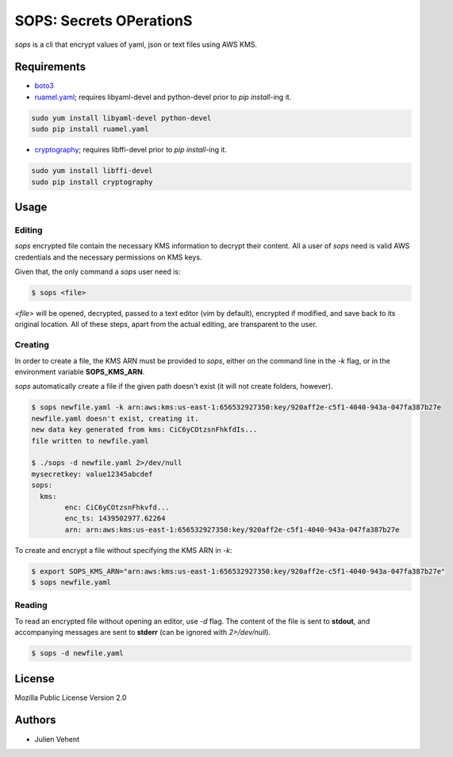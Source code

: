 SOPS: Secrets OPerationS
========================
`sops` is a cli that encrypt values of yaml, json or text files using AWS KMS.

Requirements
------------
* `boto3 <https://pypi.python.org/pypi/boto3/1.1.1>`_
* `ruamel.yaml <https://pypi.python.org/pypi/ruamel.yaml>`_; requires
  libyaml-devel and python-devel prior to `pip install`-ing it.

.. code::

	sudo yum install libyaml-devel python-devel
	sudo pip install ruamel.yaml

* `cryptography <https://pypi.python.org/pypi/cryptography>`_; requires
  libffi-devel prior to `pip install`-ing it.

.. code::

	sudo yum install libffi-devel
	sudo pip install cryptography

Usage
-----

Editing
~~~~~~~

`sops` encrypted file contain the necessary KMS information to decrypt their
content. All a user of `sops` need is valid AWS credentials and the necessary
permissions on KMS keys.

Given that, the only command a `sops` user need is:

.. code:: bash

	$ sops <file>

`<file>` will be opened, decrypted, passed to a text editor (vim by default),
encrypted if modified, and save back to its original location. All of these
steps, apart from the actual editing, are transparent to the user.

Creating
~~~~~~~~

In order to create a file, the KMS ARN must be provided to `sops`, either on the
command line in the `-k` flag, or in the environment variable **SOPS_KMS_ARN**.

`sops` automatically create a file if the given path doesn't exist (it will not
create folders, however).

.. code:: bash

	$ sops newfile.yaml -k arn:aws:kms:us-east-1:656532927350:key/920aff2e-c5f1-4040-943a-047fa387b27e
	newfile.yaml doesn't exist, creating it.
	new data key generated from kms: CiC6yCOtzsnFhkfdIs...
	file written to newfile.yaml

	$ ./sops -d newfile.yaml 2>/dev/null
	mysecretkey: value12345abcdef
	sops:
	  kms:
		enc: CiC6yCOtzsnFhkvfd...
		enc_ts: 1439502977.62264
		arn: arn:aws:kms:us-east-1:656532927350:key/920aff2e-c5f1-4040-943a-047fa387b27e

To create and encrypt a file without specifying the KMS ARN in `-k`:

.. code:: bash

	$ export SOPS_KMS_ARN="arn:aws:kms:us-east-1:656532927350:key/920aff2e-c5f1-4040-943a-047fa387b27e"
	$ sops newfile.yaml

Reading
~~~~~~~

To read an encrypted file without opening an editor, use `-d` flag. The
content of the file is sent to **stdout**, and accompanying messages are
sent to **stderr** (can be ignored with `2>/dev/null`).

.. code:: bash

	$ sops -d newfile.yaml

License
-------
Mozilla Public License Version 2.0

Authors
-------
* Julien Vehent
